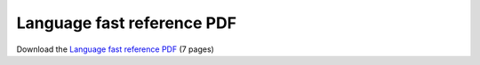 Language fast reference PDF
===========================

Download the `Language fast reference PDF <berry_short_manual.pdf>`_ (7 pages)
